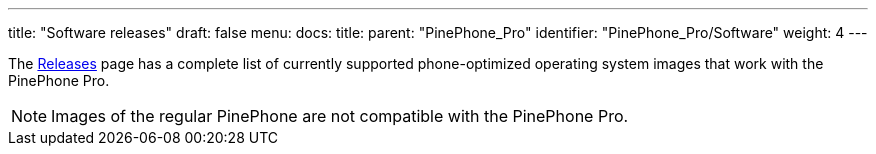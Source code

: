 ---
title: "Software releases"
draft: false
menu:
  docs:
    title:
    parent: "PinePhone_Pro"
    identifier: "PinePhone_Pro/Software"
    weight: 4
---

The link:/documentation/PinePhone_Pro/Software/Releases[Releases] page has a complete list of currently supported phone-optimized operating system images that work with the PinePhone Pro.

NOTE: Images of the regular PinePhone are not compatible with the PinePhone Pro.

